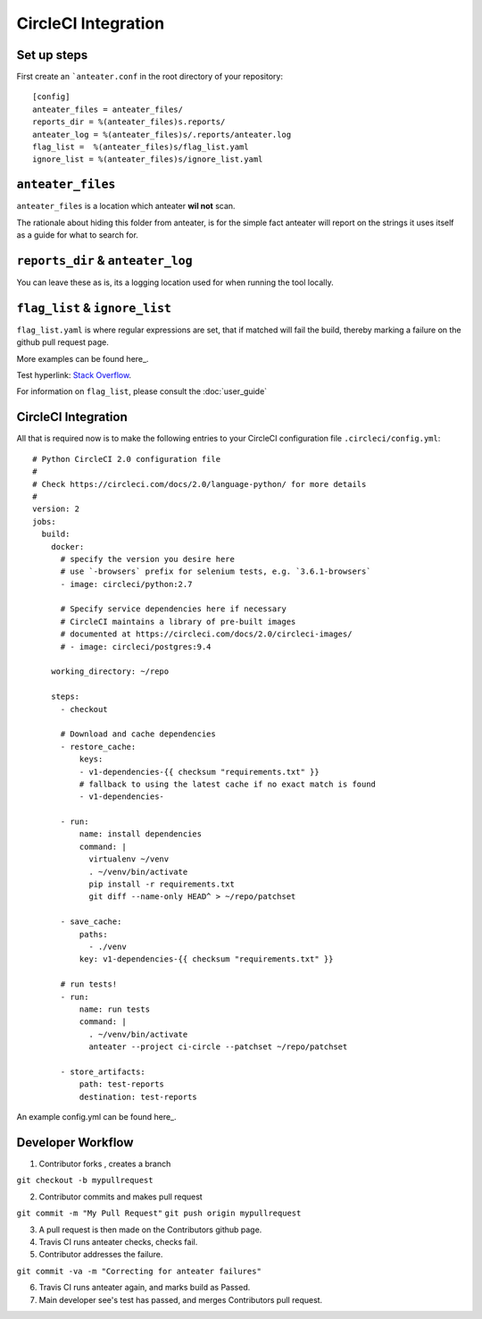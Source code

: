 =====================
CircleCI Integration
=====================

Set up steps
------------

First create an ```anteater.conf`` in the root directory of your repository::

    [config]
    anteater_files = anteater_files/
    reports_dir = %(anteater_files)s.reports/
    anteater_log = %(anteater_files)s/.reports/anteater.log
    flag_list =  %(anteater_files)s/flag_list.yaml
    ignore_list = %(anteater_files)s/ignore_list.yaml

``anteater_files``
------------------

``anteater_files`` is a location which anteater **wil not** scan.

The rationale about hiding this folder from anteater, is for the simple fact
anteater will report on the strings it uses itself as a guide for what to
search for.

``reports_dir`` & ``anteater_log``
----------------------------------

You can leave these as is, its a logging location used for when running the tool
locally.

``flag_list`` & ``ignore_list``
-------------------------------

``flag_list.yaml`` is where regular expressions are set, that if matched will
fail the build, thereby marking a failure on the github pull request page.

More examples can be found here_.

.. _here: https://github.com/lukehinds/anteater/blob/master/examples/

Test hyperlink: `Stack Overflow <http://stackoverflow.com/>`_.

For information on ``flag_list``, please consult the :doc:`user_guide`

CircleCI Integration
--------------------

All that is required now is to make the following entries to your CircleCI
configuration file ``.circleci/config.yml``::

    # Python CircleCI 2.0 configuration file
    #
    # Check https://circleci.com/docs/2.0/language-python/ for more details
    #
    version: 2
    jobs:
      build:
        docker:
          # specify the version you desire here
          # use `-browsers` prefix for selenium tests, e.g. `3.6.1-browsers`
          - image: circleci/python:2.7

          # Specify service dependencies here if necessary
          # CircleCI maintains a library of pre-built images
          # documented at https://circleci.com/docs/2.0/circleci-images/
          # - image: circleci/postgres:9.4

        working_directory: ~/repo

        steps:
          - checkout

          # Download and cache dependencies
          - restore_cache:
              keys:
              - v1-dependencies-{{ checksum "requirements.txt" }}
              # fallback to using the latest cache if no exact match is found
              - v1-dependencies-

          - run:
              name: install dependencies
              command: |
                virtualenv ~/venv
                . ~/venv/bin/activate
                pip install -r requirements.txt
                git diff --name-only HEAD^ > ~/repo/patchset

          - save_cache:
              paths:
                - ./venv
              key: v1-dependencies-{{ checksum "requirements.txt" }}

          # run tests!
          - run:
              name: run tests
              command: |
                . ~/venv/bin/activate
                anteater --project ci-circle --patchset ~/repo/patchset

          - store_artifacts:
              path: test-reports
              destination: test-reports

An example config.yml can be found here_.

.. _here: https://github.com/lukehinds/anteater/blob/master/examples/config.yml

Developer Workflow
------------------

1. Contributor forks , creates a branch

``git checkout -b mypullrequest``

2. Contributor commits and makes pull request

``git commit -m "My Pull Request"``
``git push origin mypullrequest``

3. A pull request is then made on the Contributors github page.

4. Travis CI runs anteater checks, checks fail.

5. Contributor addresses the failure.

``git commit -va -m "Correcting for anteater failures"``

6. Travis CI runs anteater again, and marks build as Passed.

7. Main developer see's test has passed, and merges Contributors pull request.